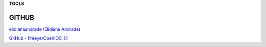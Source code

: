 **TOOLS**

.. bookmarks::
GITHUB
=========

`elidianaandrade (Elidiana
Andrade) <https://github.com/elidianaandrade>`__

`GitHub -
fireeye/OpenIOC_1.1 <https://github.com/fireeye/OpenIOC_1.1>`__
